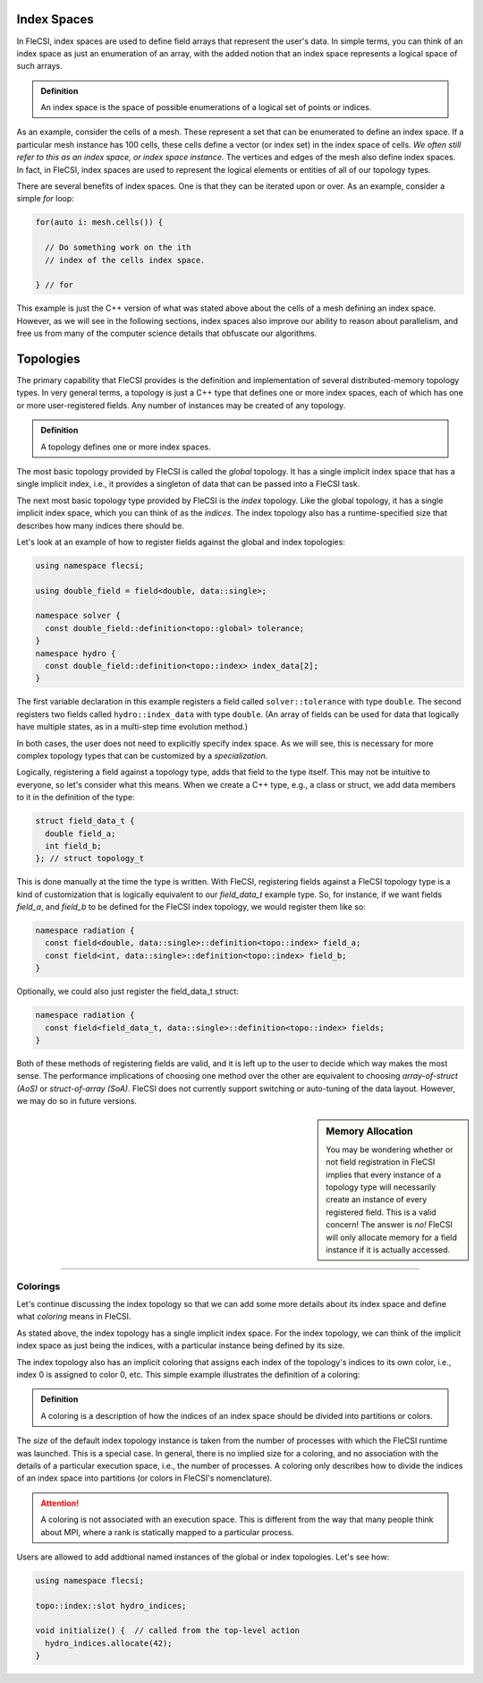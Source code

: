 Index Spaces
************

In FleCSI, index spaces are used to define field arrays that represent
the user's data. In simple terms, you can think of an index space as
just an enumeration of an array, with the added notion that an index
space represents a logical space of such arrays.

.. admonition:: Definition

  An index space is the space of possible enumerations of a logical set
  of points or indices.
  
As an example, consider the cells of a mesh. These represent a set that
can be enumerated to define an index space. If a particular mesh
instance has 100 cells, these cells define a vector (or index set) in
the index space of cells. *We often still refer to this as an index
space, or index space instance.* The vertices and edges of the mesh also
define index spaces. In fact, in FleCSI, index spaces are used to
represent the logical elements or entities of all of our topology types.

There are several benefits of index spaces. One is that they can be
iterated upon or over.  As an example, consider a simple *for* loop:

.. code-block:: cpp

  for(auto i: mesh.cells()) {

    // Do something work on the ith
    // index of the cells index space.

  } // for

This example is just the C++ version of what was stated above about the
cells of a mesh defining an index space. However, as we will see in the
following sections, index spaces also improve our ability to reason about
parallelism, and free us from many of the computer science details that
obfuscate our algorithms.

Topologies
**********

The primary capability that FleCSI provides is the definition and
implementation of several distributed-memory topology types. In very
general terms, a topology is just a C++ type that defines one or more
index spaces, each of which has one or more user-registered fields.
Any number of instances may be created of any topology.

.. admonition:: Definition

  A topology defines one or more index spaces.

The most basic topology provided by FleCSI is called the *global*
topology. It has a single implicit index space that has a single
implicit index, i.e., it provides a singleton of data that can be passed
into a FleCSI task.

The next most basic topology type provided by FleCSI is the *index*
topology. Like the global topology, it has a single implicit index
space, which you can think of as the *indices*. The index topology also
has a runtime-specified size that describes how many indices there
should be.

Let's look at an example of how to register fields against
the global and index topologies:

.. code-block:: cpp

  using namespace flecsi;

  using double_field = field<double, data::single>;

  namespace solver {
    const double_field::definition<topo::global> tolerance;
  }
  namespace hydro {
    const double_field::definition<topo::index> index_data[2];
  }

The first variable declaration in this example registers a field called ``solver::tolerance`` with type ``double``.
The second registers two fields called ``hydro::index_data`` with type ``double``.
(An array of fields can be used for data that logically have multiple states, as in a multi-step time evolution method.)

In both cases, the user does not need to explicitly specify index space.
As we will see, this is necessary for more complex
topology types that can be customized by a *specialization*.

Logically, registering a field against a topology type, adds that field
to the type itself. This may not be intuitive to everyone, so let's
consider what this means. When we create a C++ type, e.g., a class or
struct, we add data members to it in the definition of the type:

.. code-block:: cpp

  struct field_data_t {
    double field_a;
    int field_b;
  }; // struct topology_t

This is done manually at the time the type is written. With FleCSI,
registering fields against a FleCSI topology type is a kind of
customization that is logically equivalent to our *field_data_t* example
type. So, for instance, if we want fields *field_a*, and *field_b* to be
defined for the FleCSI index topology, we would register them like so:

.. code-block:: cpp

  namespace radiation {
    const field<double, data::single>::definition<topo::index> field_a;
    const field<int, data::single>::definition<topo::index> field_b;
  }

Optionally, we could also just register the field_data_t struct:

.. code-block:: cpp

  namespace radiation {
    const field<field_data_t, data::single>::definition<topo::index> fields;
  }

Both of these methods of registering fields are valid, and it is left up
to the user to decide which way makes the most sense. The performance
implications of choosing one method over the other are equivalent to
choosing *array-of-struct (AoS)* or *struct-of-array (SoA)*. FleCSI does
not currently support switching or auto-tuning of the data layout.
However, we may do so in future versions.

.. sidebar:: Memory Allocation

  You may be wondering whether or not field registration in FleCSI
  implies that every instance of a topology type will necessarily create
  an instance of every registered field. This is a valid concern! The
  answer is *no!* FleCSI will only allocate memory for a field instance
  if it is actually accessed.

----

Colorings
+++++++++

Let's continue discussing the index topology so that we can add some
more details about its index space and define what *coloring* means in
FleCSI.

As stated above, the index topology has a single implicit index space.
For the index topology, we can think of the implicit index space as just
being the indices, with a particular instance being defined by its size.

The index topology also has an implicit coloring that
assigns each index of the topology's indices to its own color, i.e.,
index 0 is assigned to color 0, etc. This simple example illustrates the
definition of a coloring:

.. admonition:: Definition

  A coloring is a description of how the indices of an index space
  should be divided into partitions or colors.

The *size* of the default index topology instance is taken from the
number of processes with which the FleCSI runtime was launched. This is
a special case. In general, there is no implied size for a coloring, and
no association with the details of a particular execution space, i.e.,
the number of processes.  A coloring only describes how to divide the
indices of an index space into partitions (or colors in FleCSI's
nomenclature).

.. attention::

  A coloring is not associated with an execution space. This is
  different from the way that many people think about MPI, where a rank
  is statically mapped to a particular process.

Users are allowed to add addtional named instances of the global or index topologies.
Let's see how:

.. code-block:: cpp

  using namespace flecsi;

  topo::index::slot hydro_indices;

  void initialize() {  // called from the top-level action
    hydro_indices.allocate(42);
  }

.. vim: set tabstop=2 shiftwidth=2 expandtab fo=cqt tw=72 :
